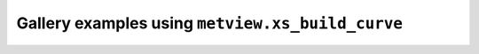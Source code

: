 Gallery examples using ``metview.xs_build_curve``
^^^^^^^^^^^^^^^^^^^^^^^^^^^^^^^^^^^^^^^^^^^^^^^^^^
.. raw:: html

    <div class="sphx-glr-thumbcontainer">

.. only:: html

 .. figure:: /_static/gallery/cross_section_orog_and_blh_thumb.png
     :alt: Cross Section with Orography and Boundary Layer Height

     :ref:`gallery_cross_section_orog_and_blh`

.. raw:: html

    </div>



.. raw:: html

    <div class="sphx-glr-clear"></div>
